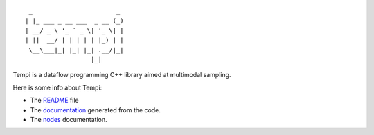 ::

   _                       _ 
  | |_ ___ _ __ ___  _ __ (_)
  | __/ _ \ '_ ` _ \| '_ \| |
  | ||  __/ | | | | | |_) | |
   \__\___|_| |_| |_| .__/|_|
                    |_|


Tempi is a dataflow programming C++ library aimed at multimodal sampling.

Here is some info about Tempi:

* The README_ file
* The documentation_ generated from the code.
* The nodes_ documentation.

.. _README: http://tempi.toonloop.com/latest/readme.html
.. _documentation: http://tempi.toonloop.com/latest/doxygen/annotated.html
.. _nodes: http://tempi.toonloop.com/latest/nodes.html

